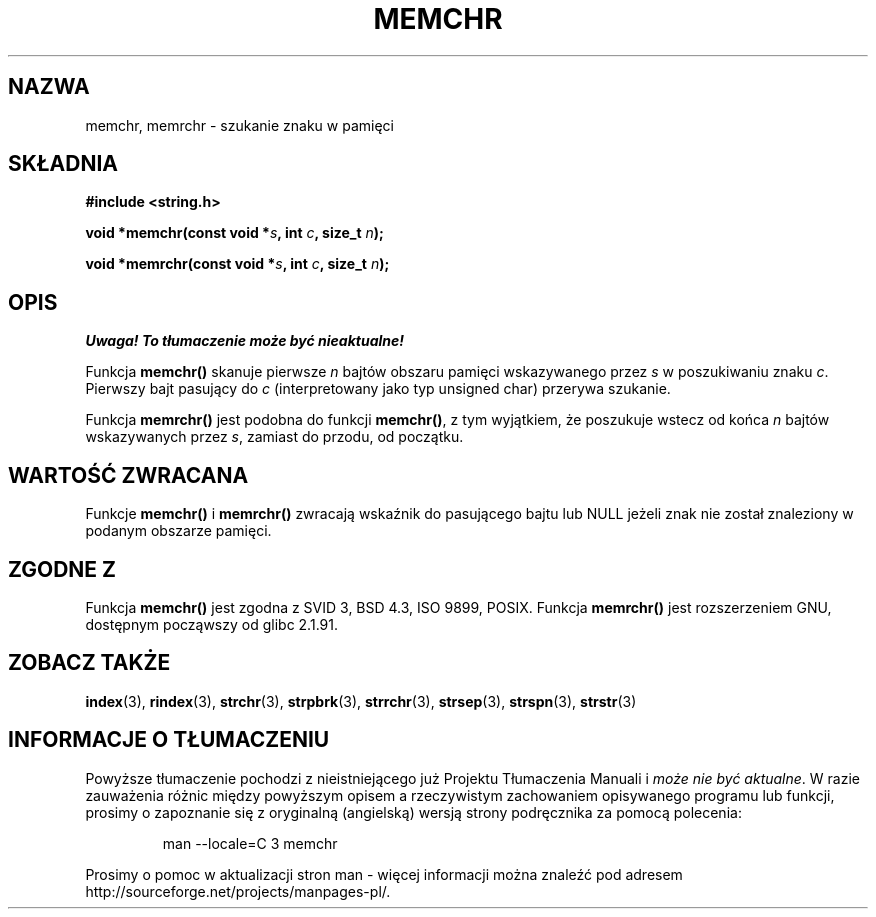 .\" Tłumaczenie Jarosław Beczek <bexx@poczta.onet.pl>
.\" Aktualizacja do man-pages 1.48 - A. Krzysztofowicz <ankry@mif.pg.gda.pl>
.\" --------
.\" Copyright 1993 David Metcalfe (david@prism.demon.co.uk)
.\"
.\" Permission is granted to make and distribute verbatim copies of this
.\" manual provided the copyright notice and this permission notice are
.\" preserved on all copies.
.\"
.\" Permission is granted to copy and distribute modified versions of this
.\" manual under the conditions for verbatim copying, provided that the
.\" entire resulting derived work is distributed under the terms of a
.\" permission notice identical to this one
.\" 
.\" Since the Linux kernel and libraries are constantly changing, this
.\" manual page may be incorrect or out-of-date.  The author(s) assume no
.\" responsibility for errors or omissions, or for damages resulting from
.\" the use of the information contained herein.  The author(s) may not
.\" have taken the same level of care in the production of this manual,
.\" which is licensed free of charge, as they might when working
.\" professionally.
.\" 
.\" Formatted or processed versions of this manual, if unaccompanied by
.\" the source, must acknowledge the copyright and authors of this work.
.\"
.\" References consulted:
.\"     Linux libc source code
.\"     Lewine's _POSIX Programmer's Guide_ (O'Reilly & Associates, 1991)
.\"     386BSD man pages
.\" Modified Mon Apr 12 12:49:57 1993, David Metcalfe
.\" Modified Sat Jul 24 18:56:22 1993, Rik Faith (faith@cs.unc.edu)
.\" Modified Wed Feb 20 21:09:36 2002, Ian Redfern (redferni@logica.com)
.\" --------
.TH MEMCHR 3 2002-02-20 "GNU" "Podręcznik programisty Linuksa"
.SH NAZWA
memchr, memrchr \- szukanie znaku w pamięci
.SH SKŁADNIA
.nf
.B #include <string.h>
.sp
.BI "void *memchr(const void *" s ", int " c ", size_t " n );
.sp
.BI "void *memrchr(const void *" s ", int " c ", size_t " n );
.fi
.SH OPIS
\fI Uwaga! To tłumaczenie może być nieaktualne!\fP
.PP
Funkcja \fBmemchr()\fP skanuje pierwsze \fIn\fP bajtów obszaru pamięci
wskazywanego przez \fIs\fP w poszukiwaniu znaku \fIc\fP. Pierwszy bajt
pasujący do \fIc\fP (interpretowany jako typ unsigned char) przerywa szukanie.
.PP
Funkcja \fBmemrchr()\fP jest podobna do funkcji \fBmemchr()\fP, z tym
wyjątkiem, że poszukuje wstecz od końca  \fIn\fP bajtów wskazywanych przez
\fIs\fP, zamiast do przodu, od początku.
.SH "WARTOŚĆ ZWRACANA"
Funkcje \fBmemchr()\fP i \fBmemrchr()\fP zwracają wskaźnik do pasującego bajtu
lub NULL jeżeli znak nie został znaleziony w podanym obszarze pamięci.
.SH "ZGODNE Z"
Funkcja \fBmemchr()\fP jest zgodna z SVID 3, BSD 4.3, ISO 9899, POSIX.
Funkcja \fBmemrchr()\fP jest rozszerzeniem GNU, dostępnym począwszy od
glibc 2.1.91.
.SH "ZOBACZ TAKŻE"
.BR index (3),
.BR rindex (3),
.BR strchr (3),
.BR strpbrk (3),
.BR strrchr (3),
.BR strsep (3),
.BR strspn (3),
.BR strstr (3)
.SH "INFORMACJE O TŁUMACZENIU"
Powyższe tłumaczenie pochodzi z nieistniejącego już Projektu Tłumaczenia Manuali i 
\fImoże nie być aktualne\fR. W razie zauważenia różnic między powyższym opisem
a rzeczywistym zachowaniem opisywanego programu lub funkcji, prosimy o zapoznanie 
się z oryginalną (angielską) wersją strony podręcznika za pomocą polecenia:
.IP
man \-\-locale=C 3 memchr
.PP
Prosimy o pomoc w aktualizacji stron man \- więcej informacji można znaleźć pod
adresem http://sourceforge.net/projects/manpages\-pl/.
